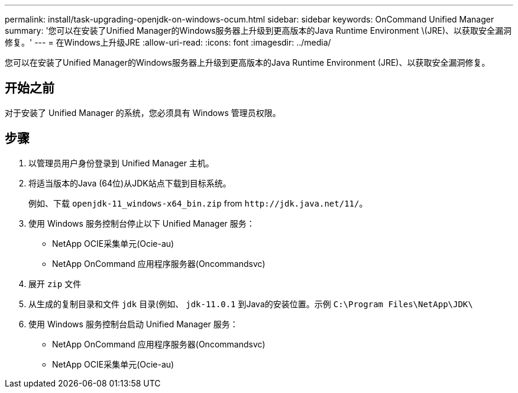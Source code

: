 ---
permalink: install/task-upgrading-openjdk-on-windows-ocum.html 
sidebar: sidebar 
keywords: OnCommand Unified Manager 
summary: '您可以在安装了Unified Manager的Windows服务器上升级到更高版本的Java Runtime Environment \(JRE)、以获取安全漏洞修复。' 
---
= 在Windows上升级JRE
:allow-uri-read: 
:icons: font
:imagesdir: ../media/


[role="lead"]
您可以在安装了Unified Manager的Windows服务器上升级到更高版本的Java Runtime Environment (JRE)、以获取安全漏洞修复。



== 开始之前

对于安装了 Unified Manager 的系统，您必须具有 Windows 管理员权限。



== 步骤

. 以管理员用户身份登录到 Unified Manager 主机。
. 将适当版本的Java (64位)从JDK站点下载到目标系统。
+
例如、下载 `openjdk-11_windows-x64_bin.zip` from `+http://jdk.java.net/11/+`。

. 使用 Windows 服务控制台停止以下 Unified Manager 服务：
+
** NetApp OCIE采集单元(Ocie-au)
** NetApp OnCommand 应用程序服务器(Oncommandsvc)


. 展开 `zip` 文件
. 从生成的复制目录和文件 `jdk` 目录(例如、 `jdk-11.0.1` 到Java的安装位置。示例 `C:\Program Files\NetApp\JDK\`
. 使用 Windows 服务控制台启动 Unified Manager 服务：
+
** NetApp OnCommand 应用程序服务器(Oncommandsvc)
** NetApp OCIE采集单元(Ocie-au)



